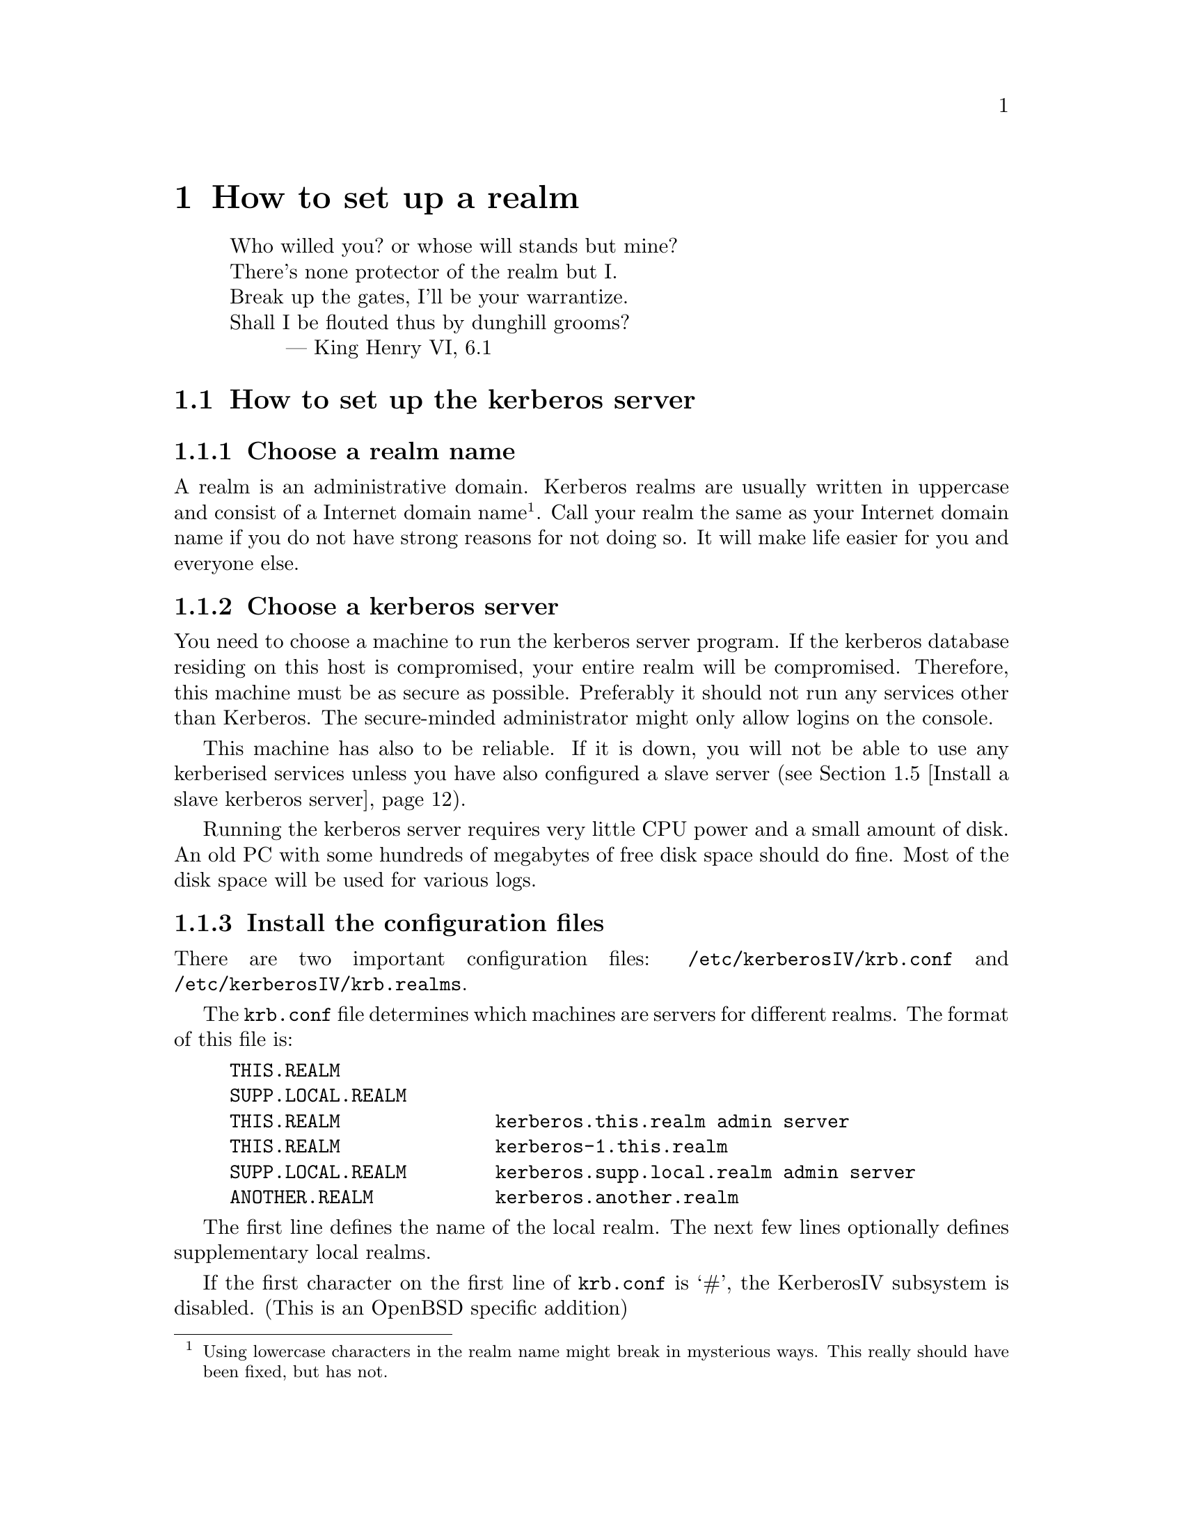 @node How to set up a realm, Resolving frequent problems, Installing programs, Top
@chapter How to set up a realm

@quotation
@flushleft
	Who willed you? or whose will stands but mine?
	There's none protector of the realm but I.
	Break up the gates, I'll be your warrantize.
	Shall I be flouted thus by dunghill grooms?
        --- King Henry VI, 6.1
@end flushleft
@end quotation

@menu
* How to set up the kerberos server::  
* Install the client programs::  
* Install the kerberised services::  
* Install a slave kerberos server::  
* Cross-realm functionality ::  
@end menu

@node How to set up the kerberos server, Install the client programs, How to set up a realm, How to set up a realm
@section How to set up the kerberos server

@menu
* Choose a realm name::         
* Choose a kerberos server::    
* Install the configuration files::  
* Install the /etc/services::   
* Install the kerberos server::  
* Set up the server::           
* Add a few important principals::  
* Start the server::            
* Try to get tickets::          
* Create initial ACL for the admin server::  
* Start the admin server::      
* Add users to the database::   
* Automate the startup of the servers::  
@end menu

@node Choose a realm name, Choose a kerberos server, How to set up the kerberos server, How to set up the kerberos server
@subsection Choose a realm name

A 
@cindex realm
realm is an administrative domain.  Kerberos realms are usually
written in uppercase and consist of a Internet domain
name@footnote{Using lowercase characters in the realm name might break
in mysterious ways. This really should have been fixed, but has not.}.
Call your realm the same as your Internet domain name if you do not have
strong reasons for not doing so.  It will make life easier for you and
everyone else.

@node Choose a kerberos server, Install the configuration files, Choose a realm name, How to set up the kerberos server
@subsection Choose a kerberos server

You need to choose a machine to run the 
@pindex kerberos
kerberos server program.  If the kerberos database residing on this host
is compromised, your entire realm will be compromised.  Therefore, this
machine must be as secure as possible.  Preferably it should not run any
services other than Kerberos.  The secure-minded administrator might
only allow logins on the console.

This machine has also to be reliable.  If it is down, you will not be
able to use any kerberised services unless you have also configured a
slave server (@pxref{Install a slave kerberos server}).

Running the kerberos server requires very little CPU power and a small
amount of disk. An old PC with some hundreds of megabytes of free disk
space should do fine. Most of the disk space will be used for various
logs.

@node Install the configuration files, Install the /etc/services, Choose a kerberos server, How to set up the kerberos server
@subsection Install the configuration files

There are two important configuration files: @file{/etc/kerberosIV/krb.conf} and
@file{/etc/kerberosIV/krb.realms}.
@pindex krb.conf
@pindex krb.realms

The @file{krb.conf} file determines which machines are servers for
different realms.  The format of this file is:

@example
THIS.REALM
SUPP.LOCAL.REALM
THIS.REALM              kerberos.this.realm admin server
THIS.REALM              kerberos-1.this.realm
SUPP.LOCAL.REALM        kerberos.supp.local.realm admin server
ANOTHER.REALM           kerberos.another.realm
@end example

The first line defines the name of the local realm. The next few lines
optionally defines supplementary local realms. 
@cindex supplementary local realms

If the first character on the first line of @file{krb.conf} is `#', the
KerberosIV subsystem is disabled. (This is an OpenBSD specific addition)

The rest of the file
defines the names of the kerberos servers and the database
administration servers for all known realms. You can define any number
of kerberos slave servers similar to the one defined on line
four. Clients will try to contact servers in listed order.

The @samp{admin server} clause at the first entry states that this is
the master server
@cindex master server
(the one to contact when modifying the database, such as changing
passwords). There should be only one such entry for each realm.

In the original MIT Kerberos 4 (as in most others), the server
specification could only take the form of a host-name. To facilitate
having kerberos servers in odd places (such as behind a firewall),
support has been added for ports other than the default (750), and
protocols other than UDP.

The formal syntax for an entry is now
@samp{[@var{proto}/]@var{host}[:@var{port}]}. @var{proto} is either
@samp{UDP}, @samp{TCP}, or @samp{HTTP}, and @var{port} is the port to
talk to. Default value for @var{proto} is @samp{UDP} and for @var{port}
whatever @samp{kerberos-iv} is defined to be in @file{/etc/services} or
750 if undefined. If @var{proto} is @samp{HTTP}, the default port is
80. An @samp{http} entry may also be specified in URL format.

If the information about a realm is missing from the @file{krb.conf}
file, or if the information is wrong, the following methods will be
tried in order.

@enumerate
@item
If you have an SRV-record (@cite{RFC 2052}) for your realm it will be
used. This record should be of the form
@samp{kerberos-iv.@var{protocol}.@var{REALM}}, where @var{proto} is
either @samp{UDP}, @samp{TCP}, or @samp{HTTP}. (Note: the current
implementation does not look at priority or weight when deciding which
server to talk to.)
@item
If there isn't any SRV-record, it tries to find a TXT-record for the
same domain. The contents of the record should have the same format as the
host specification in @file{krb.conf}. (Note: this is a temporary
solution if your name server doesn't support SRV records. The clients
should work fine with SRV records, so if your name server supports them,
they are very much preferred.)
@item
If no valid kerberos server is found, it will try to talk UDP to the
service @samp{kerberos-iv} with fall-back to port 750 with
@samp{kerberos.@var{REALM}} (which is also assumed to be the master
server), and then @samp{kerberos-1.@var{REALM}},
@samp{kerberos-2.@var{REALM}}, and so on.
@end enumerate

SRV records have been supported in BIND since 4.9.5T2A.  An example
would look like the following in the zone file:

@example
kerberos-iv.udp.foo.se.  1M IN SRV  1 0 750 kerberos-1.foo.se.
kerberos-iv.udp.foo.se.  1M IN SRV  0 0 750 kerberos.foo.se.
@end example

We strongly recommend that you add a CNAME @samp{kerberos.@var{REALM}}
pointing to your kerberos master server.

The @file{krb.realms} file is used to find out what realm a particular
host belongs to.  An example of this file could look like:

@example
this.realm            THIS.REALM
.this.realm           THIS.REALM
foo.com               SOME.OTHER.REALM
www.foo.com           A.STRANGE.REALM
.foo.com              FOO.REALM
@end example

Entries starting with a dot are taken as the name of a domain. Entries
not starting with a dot are taken as a host-name. The first entry matched
is used. The entry for @samp{this.realm} is only necessary if there is a
host named @samp{this.realm}.

If no matching realm is found in @file{krb.realms}, DNS is searched for
the correct realm. For example, if we are looking for host @samp{a.b.c},
@samp{krb4-realm.a.b.c} is first tried and then @samp{krb4-realm.b.c}
and so on. The entry should be a TXT record containing the name of the
realm, such as:

@example
krb4-realm.pdc.kth.se.  7200    TXT     "NADA.KTH.SE"
@end example

If this didn't help the domain name sans the first part in uppercase is
tried.

The plain vanilla version of Kerberos doesn't have any fancy methods of
getting realms and servers so it is generally a good idea to keep
@file{krb.conf} and @file{krb.realms} up to date.

In addition to these commonly used files, @file{/etc/kerberosIV/krb.extra}
@pindex krb.extra
holds some things that are not normally used. It consists of a number of
@samp{@var{variable} = @var{value}} pairs, blank lines and lines
beginning with a hash (#) are ignored.

The currently defined variables are:

@table @samp
@item kdc_timeout
@cindex kdc_timeout
The time in seconds to wait for an answer from the KDC (the default is 4
seconds).
@item kdc_timesync
@cindex kdc_timesync
This flag enables storing of the time differential to the KDC when
getting an initial ticket. This differential is used later on to compute
the correct time. This can help if your machine doesn't have a working
clock.
@item firewall_address
@cindex firewall_address
The IP address that hosts outside the firewall see when connecting from
within the firewall. If this is specified, the code will try to compute
the value for @samp{reverse_lsb_test}.
@item krb4_proxy
@cindex krb4_proxy
When getting tickets via HTTP, this specifies the proxy to use. The
default is to speak directly to the KDC.
@item krb_default_tkt_root
@cindex krb_default_tkt_root
The default prefix for ticket files.  The default is @file{/tmp/tkt}.
Normally the uid or tty is appended to this prefix.
@item krb_default_keyfile
@cindex krb_default_keyfile
The file where the server keys are stored, the default is @file{/etc/kerberosIV/srvtab}.
@item nat_in_use
@cindex nat_in_use
If the client is behind a Network Address Translator (NAT).
@cindex Network Address Translator
@cindex NAT
@item reverse_lsb_test
@cindex reverse_lsb_test
Reverses the test used by @code{krb_mk_safe}, @code{krb_rd_safe},
@code{krb_mk_priv}, and @code{krb_rd_priv} to compute the ordering of
the communicating hosts. This test can cause truble when using
firewalls.
@end table

@node Install the /etc/services, Install the kerberos server, Install the configuration files, How to set up the kerberos server
@subsection Updating /etc/services

The @file{/etc/services} in OpenBSD has the standard services defined, so
if, for some reason, you would need to change it you can do that here.

@node Install the kerberos server, Set up the server, Install the /etc/services, How to set up the kerberos server
@subsection Install the kerberos server

You should have already chosen the machine where you want to run the
kerberos server and the realm name.  The machine should also be as
secure as possible (@pxref{Choose a kerberos server}) before installing
the kerberos server.  In this example, we will install a kerberos server
for the realm @samp{FOO.SE} on a machine called @samp{hemlig.foo.se}.

@node Set up the server, Add a few important principals, Install the kerberos server, How to set up the kerberos server
@subsection Setup the server

Login as root on the console of the kerberos server. Then, to create the
database, run
@kbd{kdb_init}:
@pindex kdb_init

@example
@cartouche
hemlig# kdb_init
Realm name [default  FOO.SE ]: 
You will be prompted for the database Master Password.
It is important that you NOT FORGET this password.

Enter Kerberos master password: 
Verifying password 
Enter Kerberos master password: 
@end cartouche
@end example

If you have set up the configuration files correctly, @kbd{kdb_init}
should choose the correct realm as the default, otherwise a (good) guess
is made.  Enter the master password.

This password will only be used for encrypting the kerberos database on
disk and for generating new random keys.  You will not have to remember
it, only to type it again when you run @kbd{kstash}.  Choose something
long and random.  Now run @kbd{kstash} using the same password:
@pindex kstash

@example
@cartouche
hemlig# kstash

Enter Kerberos master password: 

Current Kerberos master key version is 1.

Master key entered.  BEWARE!
Wrote master key to /etc/kerberosIV/master_key
@end cartouche
@end example

After entering the same master password it will be saved in the file
@file{/etc/kerberosIV/master_key} and the kerberos server will read it when needed. Write down
the master password and put it in a sealed envelope in a safe, you might
need it if your disk crashes or should you want to set up a slave
server.

@code{kdb_init} initializes the database with a few entries:

@table @samp
@item krbtgt.@var{REALM}
The key used for authenticating to the kerberos server.

@item changepw.kerberos
The key used for authenticating to the administrative server, i.e. when
adding users, changing passwords, and so on.

@item default
This entry is copied to new items when these are added.  Enter here the
values you want new entries to have, particularly the expiry date.

@item K.M
This is the master key and it is only used to verify that the master key
that is saved un-encrypted in @file{/etc/kerberosIV/master_key} is correct and corresponds to
this database.

@end table

@code{kstash} only reads the master password and writes it to
@file{/etc/kerberosIV/master_key}.  This enables the kerberos server to start without you
having to enter the master password.  This file (@file{/etc/kerberosIV/master_key}) is only
readable by root and resides on a ``secure'' machine.

@node Add a few important principals, Start the server, Set up the server, How to set up the kerberos server
@subsection Add a few important principals

Now the kerberos database has been created, containing only a few
principals.  The next step is to add a few more so that you can test
that it works properly and so that you can administer your realm without
having to use the console on the kerberos server.  Use @kbd{kdb_edit}
to edit the kerberos database directly on the server.
@pindex kdb_edit

@code{kdb_edit} is intended as a bootstrapping and fall-back mechanism
for editing the database.  For normal purposes, use the @code{kadmin}
program (@pxref{Add users to the database}).

The following example shows the adding of the principal
@samp{nisse.admin} into the kerberos database.  This principal is used
by @samp{nisse} when administrating the kerberos database.  Later on the
normal principal for @samp{nisse} will be created.  Replace @samp{nisse}
and @samp{password} with your own username and password.

@example
@cartouche
hemlig# kdb_edit -n
Opening database...
Current Kerberos master key version is 1.

Master key entered.  BEWARE!
Previous or default values are in [brackets] ,
enter return to leave the same, or new value.

Principal name: <nisse>
Instance: <admin>

<Not found>, Create [y] ? <>

Principal: nisse, Instance: admin, kdc_key_ver: 1
New Password: <password>
Verifying password 
New Password: <password>

Principal's new key version = 1
Expiration date (enter yyyy-mm-dd) [ 2000-01-01 ] ? <>
Max ticket lifetime (*5 minutes) [ 255 ] ? <>
Attributes [ 0 ] ? <>
Edit O.K.
Principal name: <>
@end cartouche
@end example

@code{kdb_edit} will loop until you hit the @kbd{return} key at the
``Principal name'' prompt. Now you have added nisse as an administrator.

@page

@node Start the server, Try to get tickets, Add a few important principals, How to set up the kerberos server
@subsection Start the server

@pindex kerberos
@example
@cartouche
hemlig# /usr/libexec/kerberos &
Kerberos server starting
Sleep forever on error
Log file is /var/log/kerberos.log
Current Kerberos master key version is 1.

Master key entered.  BEWARE!

Current Kerberos master key version is 1
Local realm: FOO.SE
@end cartouche
@end example

@node  Try to get tickets, Create initial ACL for the admin server, Start the server, How to set up the kerberos server
@subsection Try to get tickets

You can now verify that these principals have been added and that the
server is working correctly.

@pindex kinit
@example
@cartouche
hemlig# kinit
eBones International (hemlig.foo.se)
Kerberos Initialization
Kerberos name: <nisse.admin>
Password: <password>
@end cartouche
@end example

If you do not get any error message from @code{kinit}, then everything
is working (otherwise, see @ref{Common error messages}).  Use
@code{klist} to verify the tickets you acquired with @code{kinit}:

@pindex klist
@example
@cartouche
hemlig# klist
Ticket file:    /tmp/tkt0
Principal:      nisse.admin@@FOO.SE

Issued           Expires          Principal
May 24 21:06:03  May 25 07:06:03  krbtgt.FOO.SE@@FOO.SE
@end cartouche
@end example

@node Create initial ACL for the admin server, Start the admin server, Try to get tickets, How to set up the kerberos server
@subsection Create initial ACL for the admin server

The admin server, @code{kadmind}, uses a series of files to determine who has
@pindex kadmind
the right to perform certain operations.  The files are:
@file{admin_acl.add}, @file{admin_acl.get}, @file{admin_acl.del}, and
@file{admin_acl.mod}.  Create these with @samp{nisse.admin@@FOO.SE} as
the contents.
@pindex admin_acl.add
@pindex admin_acl.get
@pindex admin_acl.del
@pindex admin_acl.mod

@example
@cartouche
hemlig# echo "nisse.admin@@FOO.SE" >> /etc/kerberosIV/admin_acl.add
hemlig# echo "nisse.admin@@FOO.SE" >> /etc/kerberosIV/admin_acl.get
hemlig# echo "nisse.admin@@FOO.SE" >> /etc/kerberosIV/admin_acl.mod
hemlig# echo "nisse.admin@@FOO.SE" >> /etc/kerberosIV/admin_acl.del
@end cartouche
@end example

Later on you may wish to add more users with administration
privileges. Make sure that you create both the administration principals
and add them to the admin server ACL.

@node Start the admin server, Add users to the database, Create initial ACL for the admin server, How to set up the kerberos server
@subsection Start the admin server

@pindex kadmind
@example
@cartouche
hemlig# /usr/libexec/kadmind &
KADM Server KADM0.0A initializing
Please do not use 'kill -9' to kill this job, use a
regular kill instead

Current Kerberos master key version is 1.

Master key entered.  BEWARE!
@end cartouche
@end example

@node Add users to the database, Automate the startup of the servers, Start the admin server, How to set up the kerberos server
@subsection Add users to the database

Use the @code{kadmin} client to add users to the database:
@pindex kadmin

@example
@cartouche
hemlig# kadmin -p nisse.admin -m
Welcome to the Kerberos Administration Program, version 2
Type "help" if you need it.
admin:  <add nisse>
Admin password: <nisse.admin's password>
Maximum ticket lifetime?  (255)  [Forever]  
Attributes?  [0x00]  
Expiration date (enter yyyy-mm-dd) ?  [Sat Jan  1 05:59:00 2000]  
Password for nisse:
Verifying password Password for nisse:
nisse added to database.
@end cartouche
@end example

Add whatever other users you want to have in the same way.  Verify that
a user is in the database and check the database entry for that user:

@example
@cartouche
admin:  <get nisse>
Info in Database for nisse.:
Max Life: 255 (Forever)   Exp Date: Sat Jan  1 05:59:59 2000

Attribs: 00  key: 0 0
admin:  <^D>
Cleaning up and exiting.
@end cartouche
@end example

@node Automate the startup of the servers,  , Add users to the database, How to set up the kerberos server
@subsection Automate the startup of the servers

To automatically startup the servers on system boot, change the line
@samp{kerberos_server=NO} to @samp{kerberos_server=YES} in the file
@file{/etc/rc.conf}
@pindex rc

@node Install the client programs, Install the kerberised services, How to set up the kerberos server, How to set up a realm
@section Install the client programs

Making a machine a kerberos client only requires a few steps.  First you
might need to change the configuration files as with the kerberos
server.  (@pxref{Install the configuration files}

You should also verify that the local time on the client is synchronised
with the time on the kerberos server by some means. The maximum allowed
time difference between the participating servers and a client is 5
minutes.
@cindex NTP.
One good way to synchronize the time is NTP (Network Time Protocol), see
/usr/ports/sysutils/xntpd.

If you need to run the client programs on a machine where you do not
have root-access, you can hopefully just use the binaries and no
configuration will be needed.  The heuristics used are mentioned above
(see @ref{Install the configuration files}).  If this is not the case
and you need to have @file{krb.conf} and/or @file{krb.realms}, you can
copy them into a directory of your choice and
@pindex krb.conf
@pindex krb.realms
set the environment variable @var{KRBCONFDIR} to point at this
@cindex KRBCONFDIR
directory.

To test the client functionality, run the @code{kinit} program:

@example
@cartouche
foo$ kinit
eBones International (foo.foo.se)
Kerberos Initialization
Kerberos name: <nisse>
Password: <password>

foo$ klist
Ticket file:    /tmp/tkt4711
Principal:      nisse@@FOO.SE

Issued           Expires          Principal
May 24 21:06:03  May 25 07:06:03  krbtgt.FOO.SE@@FOO.SE
@end cartouche
@end example

@node Install the kerberised services, Install a slave kerberos server, Install the client programs, How to set up a realm
@section Install the kerberised services

These includes @code{rsh}, @code{rlogin}, @code{telnet}, @code{ftp},
@code{rxtelnet}, and so on.
@pindex rsh
@pindex rlogin
@pindex telnet
@pindex ftp
@pindex rxtelnet

First follow the steps mentioned in the prior section to make it a
client and verify its operation.  Change @file{inetd.conf} next to use
the new daemons.  
@c XXX Samples here

You should at this point decide what services you want to run on
each machine.

@subsection rsh, rlogin, and rcp
@pindex rsh
@pindex rlogin
@pindex rcp

These exist in kerberised versions and ``old-style'' versions.  The
different versions use different port numbers, so you can choose none,
one, or both.  If you do not want to use ``old-style'' r* services, you
can let the programs output the text ``Remote host requires Kerberos
authentication'' instead of just refusing connections to that port.
This is enabled with the @samp{-v} option.  The kerberised services
exist in encrypted and non-encrypted versions.  The encrypted services
have an ``e'' prepended to the name and the programs take @samp{-x} as an
option indicating encryption.

Our recommendation is to only use the kerberised services and give
explanation messages for the old ports.

@subsection telnet
@pindex telnet

The telnet service always uses the same port and negotiates as to which
authentication method should be used.  The @code{telnetd} program has
@pindex telnetd
an option ``-a user'' that only allows kerberised and authenticated
connections.  If this is not included, it falls back to using clear text
passwords.  For obvious reasons, we recommend that you enable this
option.

@subsection ftp
@pindex ftp

The ftp service works as telnet does, with just one port being used.  By
default only kerberos authenticated connections are allowed.  You can
specify additional levels that are thus allowed with these options:

@table @asis
@item @kbd{-a ftp}
Allow anonymous login (as user ``ftp'' or ``anonymous'').
@item @kbd{-a safe}
The same as @kbd{-a ftp}, for backwards compatibility.
@item @kbd{-a plain}
Allow clear-text passwords.
@item @kbd{-a none}
The same as @kbd{-a ftp -a plain}.
@item @kbd{-a user}
A no-op, also there for backwards compatibility reasons.
@end table

When running anonymous ftp you should read the man page on @code{ftpd}
which explains how to set it up.

@subsection pop
@pindex popper

The Post Office Protocol (POP) is used to retrieve mail from the mail
hub.  The @code{popper} program implements the standard POP3 protocol
and the kerberised KPOP.  Use the @samp{-k} option to run the kerberos
version of the protocol. This service should only be run on your mail
hub.

@subsection kx
@pindex kx

@code{kx} allows you to run X over a kerberos-authenticated and
encrypted connection.  This program is used by @code{rxtelnet},
@code{tenletxr}, and @code{rxterm}.

@subsection kauth
@pindex kauth

This service allows you to create tickets on a remote host.  To
enable it just insert the corresponding line in @file{inetd.conf}.

@section srvtabs
@pindex srvtab

In the same way every user needs to have a password registered with
the kerberos server, every service needs to have a shared key with the
kerberos server.  The service keys are stored in a file, usually called
@file{/etc/kerberosIV/srvtab}.  This file should not be readable to anyone but
root, in order to keep the key from being divulged.  The name of this principal
in the kerberos database is usually the service name and the hostname.  Examples
of such principals are @samp{pop.@var{hostname}} and
@samp{rcmd.@var{hostname}}.  (rcmd comes from ``remote command''.)  Here
is a list of the most commonly used srvtab types and what programs use them.

@table @asis
@item rcmd.@var{hostname}
rsh, rcp, rlogin, telnet, kauth, su, kx
@item rcmd.kerberos
kprop
@item pop.@var{hostname}
popper, movemail, push
@item sample.@var{hostname}
sample_server, simple_server
@item changepw.kerberos
kadmin, kpasswd
@item krbtgt.@var{realm}
kerberos (not stored in any srvtab)
@item ftp.@var{hostname}
ftp (also tries with rcmd.@var{hostname})
@item zephyr.zephyr
Zephyr
@item afs or afs.@var{cellname}
Andrew File System
@end table

To create these keys you will use the the @code{ksrvutil} program.
Perform the
@pindex ksrvutil
following:

@example
@cartouche
bar# ksrvutil -p nisse.admin get
Name [rcmd]: <>
Instance [bar]: <>
Realm [FOO.SE]: <>
Is this correct? (y,n) [y] <>
Add more keys? (y,n) [n] <>
Password for nisse.admin@@FOO.SE: <nisse.admin's password>
Written rcmd.bar
rcmd.bar@@FOO.SE
Old keyfile in /etc/kerberosIV/srvtab.old.
@end cartouche
@end example

@subsection Complete test of the kerberised services

Obtain a ticket on one machine (@samp{foo}) and use it to login with a
kerberised service to a second machine (@samp{bar}).  The test should
look like this if successful:

@example
@cartouche
foo$ kinit nisse
eBones International (foo.foo.se)
Kerberos Initialization for "nisse"
Password: <nisse's password>
foo$ klist
Ticket file:    /tmp/tkt4711
Principal:      nisse@@FOO.SE

Issued           Expires          Principal
May 30 13:48:03  May 30 23:48:03  krbtgt.FOO.SE@@FOO.SE
foo$ telnet bar
Trying 17.17.17.17...
Connected to bar.foo.se
Escape character is '^]'.
[ Trying mutual KERBEROS4 ... ]
[ Kerberos V4 accepts you ]
[ Kerberos V4 challenge successful ]
bar$
@end cartouche
@end example

You can also try with @code{rsh}, @code{rcp}, @code{rlogin},
@code{rlogin -x}, and some other commands to see that everything is
working all right.

@node Install a slave kerberos server, Cross-realm functionality , Install the kerberised services, How to set up a realm
@section Install a slave kerberos server

It is desirable to have at least one backup (slave) server in case the
master server fails. It is possible to have any number of such slave
servers but more than three usually doesn't buy much more redundancy.

First select a good server machine.  (@pxref{Choose a kerberos
server}). 

On the master, add a @samp{rcmd.kerberos} (note, it should be literally
``kerberos'') principal (using @samp{ksrvutil get}). The
@pindex kprop
@code{kprop} program, running on the master, will use this when
authenticating to the
@pindex kpropd
@code{kpropd} daemons running on the slave servers.  The @code{kpropd}
on the slave will use its @samp{rcmd.hostname} key for authenticating
the connection from the master.  Therefore, the slave needs to have this
key in its srvtab, and it of course also needs to have enough of the
configuration files to act as a server.  See @ref{Install the kerberised
services} for information on how to do this.

To summarize, the master should have a key for @samp{rcmd.kerberos} and
the slave one for @samp{rcmd.hostname}.

The slave will need the same master key as you used at the master.

On your master server, create a file, e.g. @file{/etc/kerberosIV/slaves},
that contains the hostnames of your kerberos slave servers.

Start @code{kpropd} with @samp{kpropd -i} on your slave servers.

On your master server, create a dump of the database and then propagate
it.

@example
foo# kdb_util slave_dump /etc/kerberosIV/slave_dump
foo# kprop
@end example

You should now have copies of the database on your slave servers. You
can verify this by issuing @samp{kdb_util dump @var{file}} on your
slave servers, and comparing with the original file on the master
server. Note that the entries will not be in the same order.

This procedure should be automated with a script run regularly by cron,
for instance once an hour.

Since the master and slave servers will use copies of the same
database, they need to use the same master key.  Add the master key on
the slave with @code{kstash}. (@pxref{Set up the server})

To start the kerberos server on slaves, you first have to copy the
master key from the master server. You can do this either by remembering
the master password and issuing @samp{kstash}, or you can just copy the
keyfile. Remember that if you copy the file, do so on a safe media, not
over the network. Good means include floppy or paper. Paper is better,
since it is easier to swallow afterwards.

The kerberos server should be started with @samp{-s} on the slave
servers. This enables sanity checks, for example checking the time since
the last update from the master.

All changes to the database are made by @code{kadmind} at the master,
and then propagated to the slaves, so you should @strong{not} run
@code{kadmind} on the slaves.

Finally add the slave servers to
@file{/etc/kerberosIV/krb.conf}. The clients will ask the servers in the order
specified by that file.

Consider adding CNAMEs to your slave servers, see @ref{Install the
configuration files}.

@node Cross-realm functionality ,  , Install a slave kerberos server, How to set up a realm
@section Cross-realm functionality

Suppose you are residing in the realm @samp{MY.REALM}, how do you
authenticate to a server in @samp{OTHER.REALM}? Having valid tickets in
@samp{MY.REALM} allows you to communicate with kerberised services in that
realm. However, the computer in the other realm does not have a secret
key shared with the kerberos server in your realm.

It is possible to add a shared key between two realms that trust each
other. When a client program, such as @code{telnet}, finds that the
other computer is in a different realm, it will try to get a ticket
granting ticket for that other realm, but from the local kerberos
server. With that ticket granting ticket, it will then obtain service
tickets from the kerberos server in the other realm.

To add this functionality you have to add a principal to each realm. The
principals should be @samp{krbtgt.OTHER.REALM} in @samp{MY.REALM}, and
@samp{krbtgt.MY.REALM} in @samp{OTHER.REALM}. The two different
principals should have the same key (and key version number).  Remember
to transfer this key in a safe manner. This is all that is required.

@page

@example
@cartouche
blubb$ klist
Ticket file:    /tmp/tkt3008
Principal:      joda@@NADA.KTH.SE

  Issued           Expires          Principal
Jun  7 02:26:23  Jun  7 12:26:23  krbtgt.NADA.KTH.SE@@NADA.KTH.SE
blubb$ telnet agat.e.kth.se
Trying 130.237.48.12...
Connected to agat.e.kth.se.
Escape character is '^]'.
[ Trying mutual KERBEROS4 ... ]
[ Kerberos V4 accepts you ]
[ Kerberos V4 challenge successful ]
Last login: Sun Jun  2 20:51:50 from emma.pdc.kth.se

agat$ exit
Connection closed by foreign host.
blubb$ klist
Ticket file:    /tmp/tkt3008
Principal:      joda@@NADA.KTH.SE

  Issued           Expires          Principal
Jun  7 02:26:23  Jun  7 12:26:23  krbtgt.NADA.KTH.SE@@NADA.KTH.SE
Jun  7 02:26:50  Jun  7 12:26:50  krbtgt.E.KTH.SE@@NADA.KTH.SE
Jun  7 02:26:51  Jun  7 12:26:51  rcmd.agat@@E.KTH.SE
@end cartouche
@end example
